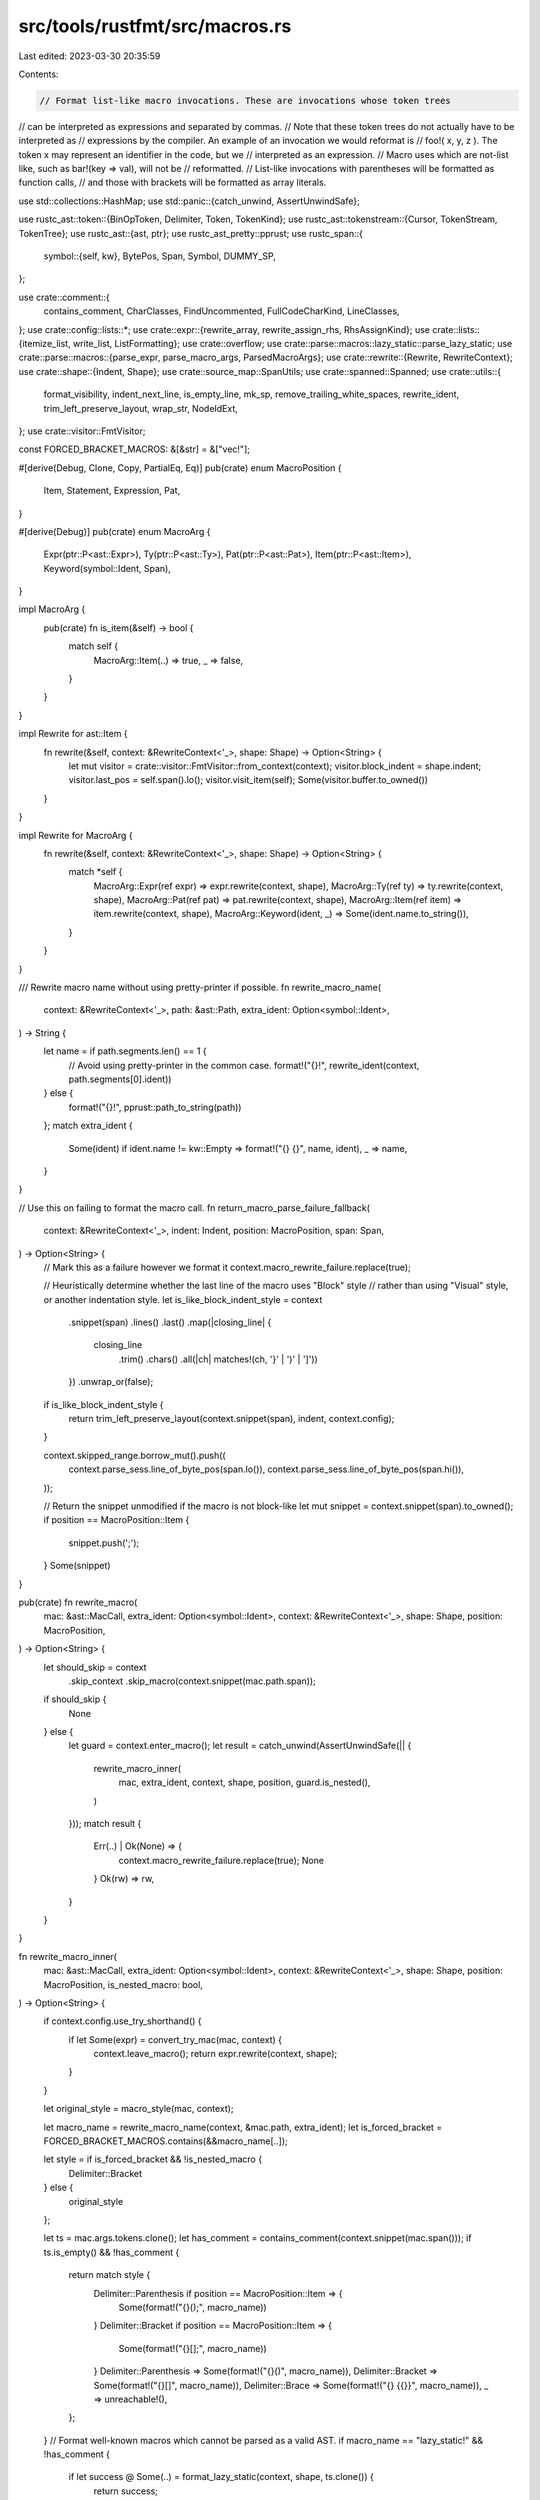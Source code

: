 src/tools/rustfmt/src/macros.rs
===============================

Last edited: 2023-03-30 20:35:59

Contents:

.. code-block:: rs

    // Format list-like macro invocations. These are invocations whose token trees
// can be interpreted as expressions and separated by commas.
// Note that these token trees do not actually have to be interpreted as
// expressions by the compiler. An example of an invocation we would reformat is
// foo!( x, y, z ). The token x may represent an identifier in the code, but we
// interpreted as an expression.
// Macro uses which are not-list like, such as bar!(key => val), will not be
// reformatted.
// List-like invocations with parentheses will be formatted as function calls,
// and those with brackets will be formatted as array literals.

use std::collections::HashMap;
use std::panic::{catch_unwind, AssertUnwindSafe};

use rustc_ast::token::{BinOpToken, Delimiter, Token, TokenKind};
use rustc_ast::tokenstream::{Cursor, TokenStream, TokenTree};
use rustc_ast::{ast, ptr};
use rustc_ast_pretty::pprust;
use rustc_span::{
    symbol::{self, kw},
    BytePos, Span, Symbol, DUMMY_SP,
};

use crate::comment::{
    contains_comment, CharClasses, FindUncommented, FullCodeCharKind, LineClasses,
};
use crate::config::lists::*;
use crate::expr::{rewrite_array, rewrite_assign_rhs, RhsAssignKind};
use crate::lists::{itemize_list, write_list, ListFormatting};
use crate::overflow;
use crate::parse::macros::lazy_static::parse_lazy_static;
use crate::parse::macros::{parse_expr, parse_macro_args, ParsedMacroArgs};
use crate::rewrite::{Rewrite, RewriteContext};
use crate::shape::{Indent, Shape};
use crate::source_map::SpanUtils;
use crate::spanned::Spanned;
use crate::utils::{
    format_visibility, indent_next_line, is_empty_line, mk_sp, remove_trailing_white_spaces,
    rewrite_ident, trim_left_preserve_layout, wrap_str, NodeIdExt,
};
use crate::visitor::FmtVisitor;

const FORCED_BRACKET_MACROS: &[&str] = &["vec!"];

#[derive(Debug, Clone, Copy, PartialEq, Eq)]
pub(crate) enum MacroPosition {
    Item,
    Statement,
    Expression,
    Pat,
}

#[derive(Debug)]
pub(crate) enum MacroArg {
    Expr(ptr::P<ast::Expr>),
    Ty(ptr::P<ast::Ty>),
    Pat(ptr::P<ast::Pat>),
    Item(ptr::P<ast::Item>),
    Keyword(symbol::Ident, Span),
}

impl MacroArg {
    pub(crate) fn is_item(&self) -> bool {
        match self {
            MacroArg::Item(..) => true,
            _ => false,
        }
    }
}

impl Rewrite for ast::Item {
    fn rewrite(&self, context: &RewriteContext<'_>, shape: Shape) -> Option<String> {
        let mut visitor = crate::visitor::FmtVisitor::from_context(context);
        visitor.block_indent = shape.indent;
        visitor.last_pos = self.span().lo();
        visitor.visit_item(self);
        Some(visitor.buffer.to_owned())
    }
}

impl Rewrite for MacroArg {
    fn rewrite(&self, context: &RewriteContext<'_>, shape: Shape) -> Option<String> {
        match *self {
            MacroArg::Expr(ref expr) => expr.rewrite(context, shape),
            MacroArg::Ty(ref ty) => ty.rewrite(context, shape),
            MacroArg::Pat(ref pat) => pat.rewrite(context, shape),
            MacroArg::Item(ref item) => item.rewrite(context, shape),
            MacroArg::Keyword(ident, _) => Some(ident.name.to_string()),
        }
    }
}

/// Rewrite macro name without using pretty-printer if possible.
fn rewrite_macro_name(
    context: &RewriteContext<'_>,
    path: &ast::Path,
    extra_ident: Option<symbol::Ident>,
) -> String {
    let name = if path.segments.len() == 1 {
        // Avoid using pretty-printer in the common case.
        format!("{}!", rewrite_ident(context, path.segments[0].ident))
    } else {
        format!("{}!", pprust::path_to_string(path))
    };
    match extra_ident {
        Some(ident) if ident.name != kw::Empty => format!("{} {}", name, ident),
        _ => name,
    }
}

// Use this on failing to format the macro call.
fn return_macro_parse_failure_fallback(
    context: &RewriteContext<'_>,
    indent: Indent,
    position: MacroPosition,
    span: Span,
) -> Option<String> {
    // Mark this as a failure however we format it
    context.macro_rewrite_failure.replace(true);

    // Heuristically determine whether the last line of the macro uses "Block" style
    // rather than using "Visual" style, or another indentation style.
    let is_like_block_indent_style = context
        .snippet(span)
        .lines()
        .last()
        .map(|closing_line| {
            closing_line
                .trim()
                .chars()
                .all(|ch| matches!(ch, '}' | ')' | ']'))
        })
        .unwrap_or(false);
    if is_like_block_indent_style {
        return trim_left_preserve_layout(context.snippet(span), indent, context.config);
    }

    context.skipped_range.borrow_mut().push((
        context.parse_sess.line_of_byte_pos(span.lo()),
        context.parse_sess.line_of_byte_pos(span.hi()),
    ));

    // Return the snippet unmodified if the macro is not block-like
    let mut snippet = context.snippet(span).to_owned();
    if position == MacroPosition::Item {
        snippet.push(';');
    }
    Some(snippet)
}

pub(crate) fn rewrite_macro(
    mac: &ast::MacCall,
    extra_ident: Option<symbol::Ident>,
    context: &RewriteContext<'_>,
    shape: Shape,
    position: MacroPosition,
) -> Option<String> {
    let should_skip = context
        .skip_context
        .skip_macro(context.snippet(mac.path.span));
    if should_skip {
        None
    } else {
        let guard = context.enter_macro();
        let result = catch_unwind(AssertUnwindSafe(|| {
            rewrite_macro_inner(
                mac,
                extra_ident,
                context,
                shape,
                position,
                guard.is_nested(),
            )
        }));
        match result {
            Err(..) | Ok(None) => {
                context.macro_rewrite_failure.replace(true);
                None
            }
            Ok(rw) => rw,
        }
    }
}

fn rewrite_macro_inner(
    mac: &ast::MacCall,
    extra_ident: Option<symbol::Ident>,
    context: &RewriteContext<'_>,
    shape: Shape,
    position: MacroPosition,
    is_nested_macro: bool,
) -> Option<String> {
    if context.config.use_try_shorthand() {
        if let Some(expr) = convert_try_mac(mac, context) {
            context.leave_macro();
            return expr.rewrite(context, shape);
        }
    }

    let original_style = macro_style(mac, context);

    let macro_name = rewrite_macro_name(context, &mac.path, extra_ident);
    let is_forced_bracket = FORCED_BRACKET_MACROS.contains(&&macro_name[..]);

    let style = if is_forced_bracket && !is_nested_macro {
        Delimiter::Bracket
    } else {
        original_style
    };

    let ts = mac.args.tokens.clone();
    let has_comment = contains_comment(context.snippet(mac.span()));
    if ts.is_empty() && !has_comment {
        return match style {
            Delimiter::Parenthesis if position == MacroPosition::Item => {
                Some(format!("{}();", macro_name))
            }
            Delimiter::Bracket if position == MacroPosition::Item => {
                Some(format!("{}[];", macro_name))
            }
            Delimiter::Parenthesis => Some(format!("{}()", macro_name)),
            Delimiter::Bracket => Some(format!("{}[]", macro_name)),
            Delimiter::Brace => Some(format!("{} {{}}", macro_name)),
            _ => unreachable!(),
        };
    }
    // Format well-known macros which cannot be parsed as a valid AST.
    if macro_name == "lazy_static!" && !has_comment {
        if let success @ Some(..) = format_lazy_static(context, shape, ts.clone()) {
            return success;
        }
    }

    let ParsedMacroArgs {
        args: arg_vec,
        vec_with_semi,
        trailing_comma,
    } = match parse_macro_args(context, ts, style, is_forced_bracket) {
        Some(args) => args,
        None => {
            return return_macro_parse_failure_fallback(
                context,
                shape.indent,
                position,
                mac.span(),
            );
        }
    };

    if !arg_vec.is_empty() && arg_vec.iter().all(MacroArg::is_item) {
        return rewrite_macro_with_items(
            context,
            &arg_vec,
            &macro_name,
            shape,
            style,
            position,
            mac.span(),
        );
    }

    match style {
        Delimiter::Parenthesis => {
            // Handle special case: `vec!(expr; expr)`
            if vec_with_semi {
                handle_vec_semi(context, shape, arg_vec, macro_name, style)
            } else {
                // Format macro invocation as function call, preserve the trailing
                // comma because not all macros support them.
                overflow::rewrite_with_parens(
                    context,
                    &macro_name,
                    arg_vec.iter(),
                    shape,
                    mac.span(),
                    context.config.fn_call_width(),
                    if trailing_comma {
                        Some(SeparatorTactic::Always)
                    } else {
                        Some(SeparatorTactic::Never)
                    },
                )
                .map(|rw| match position {
                    MacroPosition::Item => format!("{};", rw),
                    _ => rw,
                })
            }
        }
        Delimiter::Bracket => {
            // Handle special case: `vec![expr; expr]`
            if vec_with_semi {
                handle_vec_semi(context, shape, arg_vec, macro_name, style)
            } else {
                // If we are rewriting `vec!` macro or other special macros,
                // then we can rewrite this as a usual array literal.
                // Otherwise, we must preserve the original existence of trailing comma.
                let macro_name = &macro_name.as_str();
                let mut force_trailing_comma = if trailing_comma {
                    Some(SeparatorTactic::Always)
                } else {
                    Some(SeparatorTactic::Never)
                };
                if FORCED_BRACKET_MACROS.contains(macro_name) && !is_nested_macro {
                    context.leave_macro();
                    if context.use_block_indent() {
                        force_trailing_comma = Some(SeparatorTactic::Vertical);
                    };
                }
                let rewrite = rewrite_array(
                    macro_name,
                    arg_vec.iter(),
                    mac.span(),
                    context,
                    shape,
                    force_trailing_comma,
                    Some(original_style),
                )?;
                let comma = match position {
                    MacroPosition::Item => ";",
                    _ => "",
                };

                Some(format!("{}{}", rewrite, comma))
            }
        }
        Delimiter::Brace => {
            // For macro invocations with braces, always put a space between
            // the `macro_name!` and `{ /* macro_body */ }` but skip modifying
            // anything in between the braces (for now).
            let snippet = context.snippet(mac.span()).trim_start_matches(|c| c != '{');
            match trim_left_preserve_layout(snippet, shape.indent, context.config) {
                Some(macro_body) => Some(format!("{} {}", macro_name, macro_body)),
                None => Some(format!("{} {}", macro_name, snippet)),
            }
        }
        _ => unreachable!(),
    }
}

fn handle_vec_semi(
    context: &RewriteContext<'_>,
    shape: Shape,
    arg_vec: Vec<MacroArg>,
    macro_name: String,
    delim_token: Delimiter,
) -> Option<String> {
    let (left, right) = match delim_token {
        Delimiter::Parenthesis => ("(", ")"),
        Delimiter::Bracket => ("[", "]"),
        _ => unreachable!(),
    };

    let mac_shape = shape.offset_left(macro_name.len())?;
    // 8 = `vec![]` + `; ` or `vec!()` + `; `
    let total_overhead = 8;
    let nested_shape = mac_shape.block_indent(context.config.tab_spaces());
    let lhs = arg_vec[0].rewrite(context, nested_shape)?;
    let rhs = arg_vec[1].rewrite(context, nested_shape)?;
    if !lhs.contains('\n')
        && !rhs.contains('\n')
        && lhs.len() + rhs.len() + total_overhead <= shape.width
    {
        // macro_name(lhs; rhs) or macro_name[lhs; rhs]
        Some(format!("{}{}{}; {}{}", macro_name, left, lhs, rhs, right))
    } else {
        // macro_name(\nlhs;\nrhs\n) or macro_name[\nlhs;\nrhs\n]
        Some(format!(
            "{}{}{}{};{}{}{}{}",
            macro_name,
            left,
            nested_shape.indent.to_string_with_newline(context.config),
            lhs,
            nested_shape.indent.to_string_with_newline(context.config),
            rhs,
            shape.indent.to_string_with_newline(context.config),
            right
        ))
    }
}

pub(crate) fn rewrite_macro_def(
    context: &RewriteContext<'_>,
    shape: Shape,
    indent: Indent,
    def: &ast::MacroDef,
    ident: symbol::Ident,
    vis: &ast::Visibility,
    span: Span,
) -> Option<String> {
    let snippet = Some(remove_trailing_white_spaces(context.snippet(span)));
    if snippet.as_ref().map_or(true, |s| s.ends_with(';')) {
        return snippet;
    }

    let ts = def.body.tokens.clone();
    let mut parser = MacroParser::new(ts.into_trees());
    let parsed_def = match parser.parse() {
        Some(def) => def,
        None => return snippet,
    };

    let mut result = if def.macro_rules {
        String::from("macro_rules!")
    } else {
        format!("{}macro", format_visibility(context, vis))
    };

    result += " ";
    result += rewrite_ident(context, ident);

    let multi_branch_style = def.macro_rules || parsed_def.branches.len() != 1;

    let arm_shape = if multi_branch_style {
        shape
            .block_indent(context.config.tab_spaces())
            .with_max_width(context.config)
    } else {
        shape
    };

    let branch_items = itemize_list(
        context.snippet_provider,
        parsed_def.branches.iter(),
        "}",
        ";",
        |branch| branch.span.lo(),
        |branch| branch.span.hi(),
        |branch| match branch.rewrite(context, arm_shape, multi_branch_style) {
            Some(v) => Some(v),
            // if the rewrite returned None because a macro could not be rewritten, then return the
            // original body
            None if context.macro_rewrite_failure.get() => {
                Some(context.snippet(branch.body).trim().to_string())
            }
            None => None,
        },
        context.snippet_provider.span_after(span, "{"),
        span.hi(),
        false,
    )
    .collect::<Vec<_>>();

    let fmt = ListFormatting::new(arm_shape, context.config)
        .separator(if def.macro_rules { ";" } else { "" })
        .trailing_separator(SeparatorTactic::Always)
        .preserve_newline(true);

    if multi_branch_style {
        result += " {";
        result += &arm_shape.indent.to_string_with_newline(context.config);
    }

    match write_list(&branch_items, &fmt) {
        Some(ref s) => result += s,
        None => return snippet,
    }

    if multi_branch_style {
        result += &indent.to_string_with_newline(context.config);
        result += "}";
    }

    Some(result)
}

fn register_metavariable(
    map: &mut HashMap<String, String>,
    result: &mut String,
    name: &str,
    dollar_count: usize,
) {
    let mut new_name = "$".repeat(dollar_count - 1);
    let mut old_name = "$".repeat(dollar_count);

    new_name.push('z');
    new_name.push_str(name);
    old_name.push_str(name);

    result.push_str(&new_name);
    map.insert(old_name, new_name);
}

// Replaces `$foo` with `zfoo`. We must check for name overlap to ensure we
// aren't causing problems.
// This should also work for escaped `$` variables, where we leave earlier `$`s.
fn replace_names(input: &str) -> Option<(String, HashMap<String, String>)> {
    // Each substitution will require five or six extra bytes.
    let mut result = String::with_capacity(input.len() + 64);
    let mut substs = HashMap::new();
    let mut dollar_count = 0;
    let mut cur_name = String::new();

    for (kind, c) in CharClasses::new(input.chars()) {
        if kind != FullCodeCharKind::Normal {
            result.push(c);
        } else if c == '$' {
            dollar_count += 1;
        } else if dollar_count == 0 {
            result.push(c);
        } else if !c.is_alphanumeric() && !cur_name.is_empty() {
            // Terminates a name following one or more dollars.
            register_metavariable(&mut substs, &mut result, &cur_name, dollar_count);

            result.push(c);
            dollar_count = 0;
            cur_name.clear();
        } else if c == '(' && cur_name.is_empty() {
            // FIXME: Support macro def with repeat.
            return None;
        } else if c.is_alphanumeric() || c == '_' {
            cur_name.push(c);
        }
    }

    if !cur_name.is_empty() {
        register_metavariable(&mut substs, &mut result, &cur_name, dollar_count);
    }

    debug!("replace_names `{}` {:?}", result, substs);

    Some((result, substs))
}

#[derive(Debug, Clone)]
enum MacroArgKind {
    /// e.g., `$x: expr`.
    MetaVariable(Symbol, String),
    /// e.g., `$($foo: expr),*`
    Repeat(
        /// `()`, `[]` or `{}`.
        Delimiter,
        /// Inner arguments inside delimiters.
        Vec<ParsedMacroArg>,
        /// Something after the closing delimiter and the repeat token, if available.
        Option<Box<ParsedMacroArg>>,
        /// The repeat token. This could be one of `*`, `+` or `?`.
        Token,
    ),
    /// e.g., `[derive(Debug)]`
    Delimited(Delimiter, Vec<ParsedMacroArg>),
    /// A possible separator. e.g., `,` or `;`.
    Separator(String, String),
    /// Other random stuff that does not fit to other kinds.
    /// e.g., `== foo` in `($x: expr == foo)`.
    Other(String, String),
}

fn delim_token_to_str(
    context: &RewriteContext<'_>,
    delim_token: Delimiter,
    shape: Shape,
    use_multiple_lines: bool,
    inner_is_empty: bool,
) -> (String, String) {
    let (lhs, rhs) = match delim_token {
        Delimiter::Parenthesis => ("(", ")"),
        Delimiter::Bracket => ("[", "]"),
        Delimiter::Brace => {
            if inner_is_empty || use_multiple_lines {
                ("{", "}")
            } else {
                ("{ ", " }")
            }
        }
        Delimiter::Invisible => unreachable!(),
    };
    if use_multiple_lines {
        let indent_str = shape.indent.to_string_with_newline(context.config);
        let nested_indent_str = shape
            .indent
            .block_indent(context.config)
            .to_string_with_newline(context.config);
        (
            format!("{}{}", lhs, nested_indent_str),
            format!("{}{}", indent_str, rhs),
        )
    } else {
        (lhs.to_owned(), rhs.to_owned())
    }
}

impl MacroArgKind {
    fn starts_with_brace(&self) -> bool {
        matches!(
            *self,
            MacroArgKind::Repeat(Delimiter::Brace, _, _, _)
                | MacroArgKind::Delimited(Delimiter::Brace, _)
        )
    }

    fn starts_with_dollar(&self) -> bool {
        matches!(
            *self,
            MacroArgKind::Repeat(..) | MacroArgKind::MetaVariable(..)
        )
    }

    fn ends_with_space(&self) -> bool {
        matches!(*self, MacroArgKind::Separator(..))
    }

    fn has_meta_var(&self) -> bool {
        match *self {
            MacroArgKind::MetaVariable(..) => true,
            MacroArgKind::Repeat(_, ref args, _, _) => args.iter().any(|a| a.kind.has_meta_var()),
            _ => false,
        }
    }

    fn rewrite(
        &self,
        context: &RewriteContext<'_>,
        shape: Shape,
        use_multiple_lines: bool,
    ) -> Option<String> {
        let rewrite_delimited_inner = |delim_tok, args| -> Option<(String, String, String)> {
            let inner = wrap_macro_args(context, args, shape)?;
            let (lhs, rhs) = delim_token_to_str(context, delim_tok, shape, false, inner.is_empty());
            if lhs.len() + inner.len() + rhs.len() <= shape.width {
                return Some((lhs, inner, rhs));
            }

            let (lhs, rhs) = delim_token_to_str(context, delim_tok, shape, true, false);
            let nested_shape = shape
                .block_indent(context.config.tab_spaces())
                .with_max_width(context.config);
            let inner = wrap_macro_args(context, args, nested_shape)?;
            Some((lhs, inner, rhs))
        };

        match *self {
            MacroArgKind::MetaVariable(ty, ref name) => Some(format!("${}:{}", name, ty)),
            MacroArgKind::Repeat(delim_tok, ref args, ref another, ref tok) => {
                let (lhs, inner, rhs) = rewrite_delimited_inner(delim_tok, args)?;
                let another = another
                    .as_ref()
                    .and_then(|a| a.rewrite(context, shape, use_multiple_lines))
                    .unwrap_or_else(|| "".to_owned());
                let repeat_tok = pprust::token_to_string(tok);

                Some(format!("${}{}{}{}{}", lhs, inner, rhs, another, repeat_tok))
            }
            MacroArgKind::Delimited(delim_tok, ref args) => {
                rewrite_delimited_inner(delim_tok, args)
                    .map(|(lhs, inner, rhs)| format!("{}{}{}", lhs, inner, rhs))
            }
            MacroArgKind::Separator(ref sep, ref prefix) => Some(format!("{}{} ", prefix, sep)),
            MacroArgKind::Other(ref inner, ref prefix) => Some(format!("{}{}", prefix, inner)),
        }
    }
}

#[derive(Debug, Clone)]
struct ParsedMacroArg {
    kind: MacroArgKind,
}

impl ParsedMacroArg {
    fn rewrite(
        &self,
        context: &RewriteContext<'_>,
        shape: Shape,
        use_multiple_lines: bool,
    ) -> Option<String> {
        self.kind.rewrite(context, shape, use_multiple_lines)
    }
}

/// Parses macro arguments on macro def.
struct MacroArgParser {
    /// Either a name of the next metavariable, a separator, or junk.
    buf: String,
    /// The first token of the current buffer.
    start_tok: Token,
    /// `true` if we are parsing a metavariable or a repeat.
    is_meta_var: bool,
    /// The last token parsed.
    last_tok: Token,
    /// Holds the parsed arguments.
    result: Vec<ParsedMacroArg>,
}

fn last_tok(tt: &TokenTree) -> Token {
    match *tt {
        TokenTree::Token(ref t, _) => t.clone(),
        TokenTree::Delimited(delim_span, delim, _) => Token {
            kind: TokenKind::CloseDelim(delim),
            span: delim_span.close,
        },
    }
}

impl MacroArgParser {
    fn new() -> MacroArgParser {
        MacroArgParser {
            buf: String::new(),
            is_meta_var: false,
            last_tok: Token {
                kind: TokenKind::Eof,
                span: DUMMY_SP,
            },
            start_tok: Token {
                kind: TokenKind::Eof,
                span: DUMMY_SP,
            },
            result: vec![],
        }
    }

    fn set_last_tok(&mut self, tok: &TokenTree) {
        self.last_tok = last_tok(tok);
    }

    fn add_separator(&mut self) {
        let prefix = if self.need_space_prefix() {
            " ".to_owned()
        } else {
            "".to_owned()
        };
        self.result.push(ParsedMacroArg {
            kind: MacroArgKind::Separator(self.buf.clone(), prefix),
        });
        self.buf.clear();
    }

    fn add_other(&mut self) {
        let prefix = if self.need_space_prefix() {
            " ".to_owned()
        } else {
            "".to_owned()
        };
        self.result.push(ParsedMacroArg {
            kind: MacroArgKind::Other(self.buf.clone(), prefix),
        });
        self.buf.clear();
    }

    fn add_meta_variable(&mut self, iter: &mut Cursor) -> Option<()> {
        match iter.next() {
            Some(TokenTree::Token(
                Token {
                    kind: TokenKind::Ident(name, _),
                    ..
                },
                _,
            )) => {
                self.result.push(ParsedMacroArg {
                    kind: MacroArgKind::MetaVariable(name, self.buf.clone()),
                });

                self.buf.clear();
                self.is_meta_var = false;
                Some(())
            }
            _ => None,
        }
    }

    fn add_delimited(&mut self, inner: Vec<ParsedMacroArg>, delim: Delimiter) {
        self.result.push(ParsedMacroArg {
            kind: MacroArgKind::Delimited(delim, inner),
        });
    }

    // $($foo: expr),?
    fn add_repeat(
        &mut self,
        inner: Vec<ParsedMacroArg>,
        delim: Delimiter,
        iter: &mut Cursor,
    ) -> Option<()> {
        let mut buffer = String::new();
        let mut first = true;

        // Parse '*', '+' or '?.
        for tok in iter {
            self.set_last_tok(&tok);
            if first {
                first = false;
            }

            match tok {
                TokenTree::Token(
                    Token {
                        kind: TokenKind::BinOp(BinOpToken::Plus),
                        ..
                    },
                    _,
                )
                | TokenTree::Token(
                    Token {
                        kind: TokenKind::Question,
                        ..
                    },
                    _,
                )
                | TokenTree::Token(
                    Token {
                        kind: TokenKind::BinOp(BinOpToken::Star),
                        ..
                    },
                    _,
                ) => {
                    break;
                }
                TokenTree::Token(ref t, _) => {
                    buffer.push_str(&pprust::token_to_string(t));
                }
                _ => return None,
            }
        }

        // There could be some random stuff between ')' and '*', '+' or '?'.
        let another = if buffer.trim().is_empty() {
            None
        } else {
            Some(Box::new(ParsedMacroArg {
                kind: MacroArgKind::Other(buffer, "".to_owned()),
            }))
        };

        self.result.push(ParsedMacroArg {
            kind: MacroArgKind::Repeat(delim, inner, another, self.last_tok.clone()),
        });
        Some(())
    }

    fn update_buffer(&mut self, t: &Token) {
        if self.buf.is_empty() {
            self.start_tok = t.clone();
        } else {
            let needs_space = match next_space(&self.last_tok.kind) {
                SpaceState::Ident => ident_like(t),
                SpaceState::Punctuation => !ident_like(t),
                SpaceState::Always => true,
                SpaceState::Never => false,
            };
            if force_space_before(&t.kind) || needs_space {
                self.buf.push(' ');
            }
        }

        self.buf.push_str(&pprust::token_to_string(t));
    }

    fn need_space_prefix(&self) -> bool {
        if self.result.is_empty() {
            return false;
        }

        let last_arg = self.result.last().unwrap();
        if let MacroArgKind::MetaVariable(..) = last_arg.kind {
            if ident_like(&self.start_tok) {
                return true;
            }
            if self.start_tok.kind == TokenKind::Colon {
                return true;
            }
        }

        if force_space_before(&self.start_tok.kind) {
            return true;
        }

        false
    }

    /// Returns a collection of parsed macro def's arguments.
    fn parse(mut self, tokens: TokenStream) -> Option<Vec<ParsedMacroArg>> {
        let mut iter = tokens.into_trees();

        while let Some(tok) = iter.next() {
            match tok {
                TokenTree::Token(
                    Token {
                        kind: TokenKind::Dollar,
                        span,
                    },
                    _,
                ) => {
                    // We always want to add a separator before meta variables.
                    if !self.buf.is_empty() {
                        self.add_separator();
                    }

                    // Start keeping the name of this metavariable in the buffer.
                    self.is_meta_var = true;
                    self.start_tok = Token {
                        kind: TokenKind::Dollar,
                        span,
                    };
                }
                TokenTree::Token(
                    Token {
                        kind: TokenKind::Colon,
                        ..
                    },
                    _,
                ) if self.is_meta_var => {
                    self.add_meta_variable(&mut iter)?;
                }
                TokenTree::Token(ref t, _) => self.update_buffer(t),
                TokenTree::Delimited(_delimited_span, delimited, ref tts) => {
                    if !self.buf.is_empty() {
                        if next_space(&self.last_tok.kind) == SpaceState::Always {
                            self.add_separator();
                        } else {
                            self.add_other();
                        }
                    }

                    // Parse the stuff inside delimiters.
                    let parser = MacroArgParser::new();
                    let delimited_arg = parser.parse(tts.clone())?;

                    if self.is_meta_var {
                        self.add_repeat(delimited_arg, delimited, &mut iter)?;
                        self.is_meta_var = false;
                    } else {
                        self.add_delimited(delimited_arg, delimited);
                    }
                }
            }

            self.set_last_tok(&tok);
        }

        // We are left with some stuff in the buffer. Since there is nothing
        // left to separate, add this as `Other`.
        if !self.buf.is_empty() {
            self.add_other();
        }

        Some(self.result)
    }
}

fn wrap_macro_args(
    context: &RewriteContext<'_>,
    args: &[ParsedMacroArg],
    shape: Shape,
) -> Option<String> {
    wrap_macro_args_inner(context, args, shape, false)
        .or_else(|| wrap_macro_args_inner(context, args, shape, true))
}

fn wrap_macro_args_inner(
    context: &RewriteContext<'_>,
    args: &[ParsedMacroArg],
    shape: Shape,
    use_multiple_lines: bool,
) -> Option<String> {
    let mut result = String::with_capacity(128);
    let mut iter = args.iter().peekable();
    let indent_str = shape.indent.to_string_with_newline(context.config);

    while let Some(arg) = iter.next() {
        result.push_str(&arg.rewrite(context, shape, use_multiple_lines)?);

        if use_multiple_lines
            && (arg.kind.ends_with_space() || iter.peek().map_or(false, |a| a.kind.has_meta_var()))
        {
            if arg.kind.ends_with_space() {
                result.pop();
            }
            result.push_str(&indent_str);
        } else if let Some(next_arg) = iter.peek() {
            let space_before_dollar =
                !arg.kind.ends_with_space() && next_arg.kind.starts_with_dollar();
            let space_before_brace = next_arg.kind.starts_with_brace();
            if space_before_dollar || space_before_brace {
                result.push(' ');
            }
        }
    }

    if !use_multiple_lines && result.len() >= shape.width {
        None
    } else {
        Some(result)
    }
}

// This is a bit sketchy. The token rules probably need tweaking, but it works
// for some common cases. I hope the basic logic is sufficient. Note that the
// meaning of some tokens is a bit different here from usual Rust, e.g., `*`
// and `(`/`)` have special meaning.
//
// We always try and format on one line.
// FIXME: Use multi-line when every thing does not fit on one line.
fn format_macro_args(
    context: &RewriteContext<'_>,
    token_stream: TokenStream,
    shape: Shape,
) -> Option<String> {
    if !context.config.format_macro_matchers() {
        let span = span_for_token_stream(&token_stream);
        return Some(match span {
            Some(span) => context.snippet(span).to_owned(),
            None => String::new(),
        });
    }
    let parsed_args = MacroArgParser::new().parse(token_stream)?;
    wrap_macro_args(context, &parsed_args, shape)
}

fn span_for_token_stream(token_stream: &TokenStream) -> Option<Span> {
    token_stream.trees().next().map(|tt| tt.span())
}

// We should insert a space if the next token is a:
#[derive(Copy, Clone, PartialEq)]
enum SpaceState {
    Never,
    Punctuation,
    Ident, // Or ident/literal-like thing.
    Always,
}

fn force_space_before(tok: &TokenKind) -> bool {
    debug!("tok: force_space_before {:?}", tok);

    match tok {
        TokenKind::Eq
        | TokenKind::Lt
        | TokenKind::Le
        | TokenKind::EqEq
        | TokenKind::Ne
        | TokenKind::Ge
        | TokenKind::Gt
        | TokenKind::AndAnd
        | TokenKind::OrOr
        | TokenKind::Not
        | TokenKind::Tilde
        | TokenKind::BinOpEq(_)
        | TokenKind::At
        | TokenKind::RArrow
        | TokenKind::LArrow
        | TokenKind::FatArrow
        | TokenKind::BinOp(_)
        | TokenKind::Pound
        | TokenKind::Dollar => true,
        _ => false,
    }
}

fn ident_like(tok: &Token) -> bool {
    matches!(
        tok.kind,
        TokenKind::Ident(..) | TokenKind::Literal(..) | TokenKind::Lifetime(_)
    )
}

fn next_space(tok: &TokenKind) -> SpaceState {
    debug!("next_space: {:?}", tok);

    match tok {
        TokenKind::Not
        | TokenKind::BinOp(BinOpToken::And)
        | TokenKind::Tilde
        | TokenKind::At
        | TokenKind::Comma
        | TokenKind::Dot
        | TokenKind::DotDot
        | TokenKind::DotDotDot
        | TokenKind::DotDotEq
        | TokenKind::Question => SpaceState::Punctuation,

        TokenKind::ModSep
        | TokenKind::Pound
        | TokenKind::Dollar
        | TokenKind::OpenDelim(_)
        | TokenKind::CloseDelim(_) => SpaceState::Never,

        TokenKind::Literal(..) | TokenKind::Ident(..) | TokenKind::Lifetime(_) => SpaceState::Ident,

        _ => SpaceState::Always,
    }
}

/// Tries to convert a macro use into a short hand try expression. Returns `None`
/// when the macro is not an instance of `try!` (or parsing the inner expression
/// failed).
pub(crate) fn convert_try_mac(
    mac: &ast::MacCall,
    context: &RewriteContext<'_>,
) -> Option<ast::Expr> {
    let path = &pprust::path_to_string(&mac.path);
    if path == "try" || path == "r#try" {
        let ts = mac.args.tokens.clone();

        Some(ast::Expr {
            id: ast::NodeId::root(), // dummy value
            kind: ast::ExprKind::Try(parse_expr(context, ts)?),
            span: mac.span(), // incorrect span, but shouldn't matter too much
            attrs: ast::AttrVec::new(),
            tokens: None,
        })
    } else {
        None
    }
}

pub(crate) fn macro_style(mac: &ast::MacCall, context: &RewriteContext<'_>) -> Delimiter {
    let snippet = context.snippet(mac.span());
    let paren_pos = snippet.find_uncommented("(").unwrap_or(usize::max_value());
    let bracket_pos = snippet.find_uncommented("[").unwrap_or(usize::max_value());
    let brace_pos = snippet.find_uncommented("{").unwrap_or(usize::max_value());

    if paren_pos < bracket_pos && paren_pos < brace_pos {
        Delimiter::Parenthesis
    } else if bracket_pos < brace_pos {
        Delimiter::Bracket
    } else {
        Delimiter::Brace
    }
}

// A very simple parser that just parses a macros 2.0 definition into its branches.
// Currently we do not attempt to parse any further than that.
#[derive(new)]
struct MacroParser {
    toks: Cursor,
}

impl MacroParser {
    // (`(` ... `)` `=>` `{` ... `}`)*
    fn parse(&mut self) -> Option<Macro> {
        let mut branches = vec![];
        while self.toks.look_ahead(1).is_some() {
            branches.push(self.parse_branch()?);
        }

        Some(Macro { branches })
    }

    // `(` ... `)` `=>` `{` ... `}`
    fn parse_branch(&mut self) -> Option<MacroBranch> {
        let tok = self.toks.next()?;
        let (lo, args_paren_kind) = match tok {
            TokenTree::Token(..) => return None,
            TokenTree::Delimited(delimited_span, d, _) => (delimited_span.open.lo(), d),
        };
        let args = TokenStream::new(vec![tok]);
        match self.toks.next()? {
            TokenTree::Token(
                Token {
                    kind: TokenKind::FatArrow,
                    ..
                },
                _,
            ) => {}
            _ => return None,
        }
        let (mut hi, body, whole_body) = match self.toks.next()? {
            TokenTree::Token(..) => return None,
            TokenTree::Delimited(delimited_span, ..) => {
                let data = delimited_span.entire().data();
                (
                    data.hi,
                    Span::new(
                        data.lo + BytePos(1),
                        data.hi - BytePos(1),
                        data.ctxt,
                        data.parent,
                    ),
                    delimited_span.entire(),
                )
            }
        };
        if let Some(TokenTree::Token(
            Token {
                kind: TokenKind::Semi,
                span,
            },
            _,
        )) = self.toks.look_ahead(0)
        {
            hi = span.hi();
            self.toks.next();
        }
        Some(MacroBranch {
            span: mk_sp(lo, hi),
            args_paren_kind,
            args,
            body,
            whole_body,
        })
    }
}

// A parsed macros 2.0 macro definition.
struct Macro {
    branches: Vec<MacroBranch>,
}

// FIXME: it would be more efficient to use references to the token streams
// rather than clone them, if we can make the borrowing work out.
struct MacroBranch {
    span: Span,
    args_paren_kind: Delimiter,
    args: TokenStream,
    body: Span,
    whole_body: Span,
}

impl MacroBranch {
    fn rewrite(
        &self,
        context: &RewriteContext<'_>,
        shape: Shape,
        multi_branch_style: bool,
    ) -> Option<String> {
        // Only attempt to format function-like macros.
        if self.args_paren_kind != Delimiter::Parenthesis {
            // FIXME(#1539): implement for non-sugared macros.
            return None;
        }

        // 5 = " => {"
        let mut result = format_macro_args(context, self.args.clone(), shape.sub_width(5)?)?;

        if multi_branch_style {
            result += " =>";
        }

        if !context.config.format_macro_bodies() {
            result += " ";
            result += context.snippet(self.whole_body);
            return Some(result);
        }

        // The macro body is the most interesting part. It might end up as various
        // AST nodes, but also has special variables (e.g, `$foo`) which can't be
        // parsed as regular Rust code (and note that these can be escaped using
        // `$$`). We'll try and format like an AST node, but we'll substitute
        // variables for new names with the same length first.

        let old_body = context.snippet(self.body).trim();
        let (body_str, substs) = replace_names(old_body)?;
        let has_block_body = old_body.starts_with('{');

        let mut config = context.config.clone();
        config.set().hide_parse_errors(true);

        result += " {";

        let body_indent = if has_block_body {
            shape.indent
        } else {
            shape.indent.block_indent(&config)
        };
        let new_width = config.max_width() - body_indent.width();
        config.set().max_width(new_width);

        // First try to format as items, then as statements.
        let new_body_snippet = match crate::format_snippet(&body_str, &config, true) {
            Some(new_body) => new_body,
            None => {
                let new_width = new_width + config.tab_spaces();
                config.set().max_width(new_width);
                match crate::format_code_block(&body_str, &config, true) {
                    Some(new_body) => new_body,
                    None => return None,
                }
            }
        };
        let new_body = wrap_str(
            new_body_snippet.snippet.to_string(),
            config.max_width(),
            shape,
        )?;

        // Indent the body since it is in a block.
        let indent_str = body_indent.to_string(&config);
        let mut new_body = LineClasses::new(new_body.trim_end())
            .enumerate()
            .fold(
                (String::new(), true),
                |(mut s, need_indent), (i, (kind, ref l))| {
                    if !is_empty_line(l)
                        && need_indent
                        && !new_body_snippet.is_line_non_formatted(i + 1)
                    {
                        s += &indent_str;
                    }
                    (s + l + "\n", indent_next_line(kind, l, &config))
                },
            )
            .0;

        // Undo our replacement of macro variables.
        // FIXME: this could be *much* more efficient.
        for (old, new) in &substs {
            if old_body.contains(new) {
                debug!("rewrite_macro_def: bailing matching variable: `{}`", new);
                return None;
            }
            new_body = new_body.replace(new, old);
        }

        if has_block_body {
            result += new_body.trim();
        } else if !new_body.is_empty() {
            result += "\n";
            result += &new_body;
            result += &shape.indent.to_string(&config);
        }

        result += "}";

        Some(result)
    }
}

/// Format `lazy_static!` from <https://crates.io/crates/lazy_static>.
///
/// # Expected syntax
///
/// ```text
/// lazy_static! {
///     [pub] static ref NAME_1: TYPE_1 = EXPR_1;
///     [pub] static ref NAME_2: TYPE_2 = EXPR_2;
///     ...
///     [pub] static ref NAME_N: TYPE_N = EXPR_N;
/// }
/// ```
fn format_lazy_static(
    context: &RewriteContext<'_>,
    shape: Shape,
    ts: TokenStream,
) -> Option<String> {
    let mut result = String::with_capacity(1024);
    let nested_shape = shape
        .block_indent(context.config.tab_spaces())
        .with_max_width(context.config);

    result.push_str("lazy_static! {");
    result.push_str(&nested_shape.indent.to_string_with_newline(context.config));

    let parsed_elems = parse_lazy_static(context, ts)?;
    let last = parsed_elems.len() - 1;
    for (i, (vis, id, ty, expr)) in parsed_elems.iter().enumerate() {
        // Rewrite as a static item.
        let vis = crate::utils::format_visibility(context, vis);
        let mut stmt = String::with_capacity(128);
        stmt.push_str(&format!(
            "{}static ref {}: {} =",
            vis,
            id,
            ty.rewrite(context, nested_shape)?
        ));
        result.push_str(&rewrite_assign_rhs(
            context,
            stmt,
            &*expr,
            &RhsAssignKind::Expr(&expr.kind, expr.span),
            nested_shape.sub_width(1)?,
        )?);
        result.push(';');
        if i != last {
            result.push_str(&nested_shape.indent.to_string_with_newline(context.config));
        }
    }

    result.push_str(&shape.indent.to_string_with_newline(context.config));
    result.push('}');

    Some(result)
}

fn rewrite_macro_with_items(
    context: &RewriteContext<'_>,
    items: &[MacroArg],
    macro_name: &str,
    shape: Shape,
    style: Delimiter,
    position: MacroPosition,
    span: Span,
) -> Option<String> {
    let (opener, closer) = match style {
        Delimiter::Parenthesis => ("(", ")"),
        Delimiter::Bracket => ("[", "]"),
        Delimiter::Brace => (" {", "}"),
        _ => return None,
    };
    let trailing_semicolon = match style {
        Delimiter::Parenthesis | Delimiter::Bracket if position == MacroPosition::Item => ";",
        _ => "",
    };

    let mut visitor = FmtVisitor::from_context(context);
    visitor.block_indent = shape.indent.block_indent(context.config);
    visitor.last_pos = context.snippet_provider.span_after(span, opener.trim());
    for item in items {
        let item = match item {
            MacroArg::Item(item) => item,
            _ => return None,
        };
        visitor.visit_item(item);
    }

    let mut result = String::with_capacity(256);
    result.push_str(macro_name);
    result.push_str(opener);
    result.push_str(&visitor.block_indent.to_string_with_newline(context.config));
    result.push_str(visitor.buffer.trim());
    result.push_str(&shape.indent.to_string_with_newline(context.config));
    result.push_str(closer);
    result.push_str(trailing_semicolon);
    Some(result)
}


